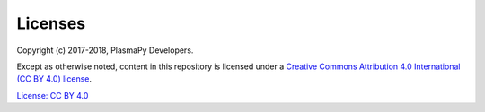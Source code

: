 Licenses
========

Copyright (c) 2017-2018, PlasmaPy Developers.

Except as otherwise noted, content in this repository is licensed under
a `Creative Commons Attribution 4.0 International (CC BY 4.0)
license <https://creativecommons.org/licenses/by/4.0/>`__.

`License: CC BY 4.0 <https://creativecommons.org/licenses/by/4.0/>`__
